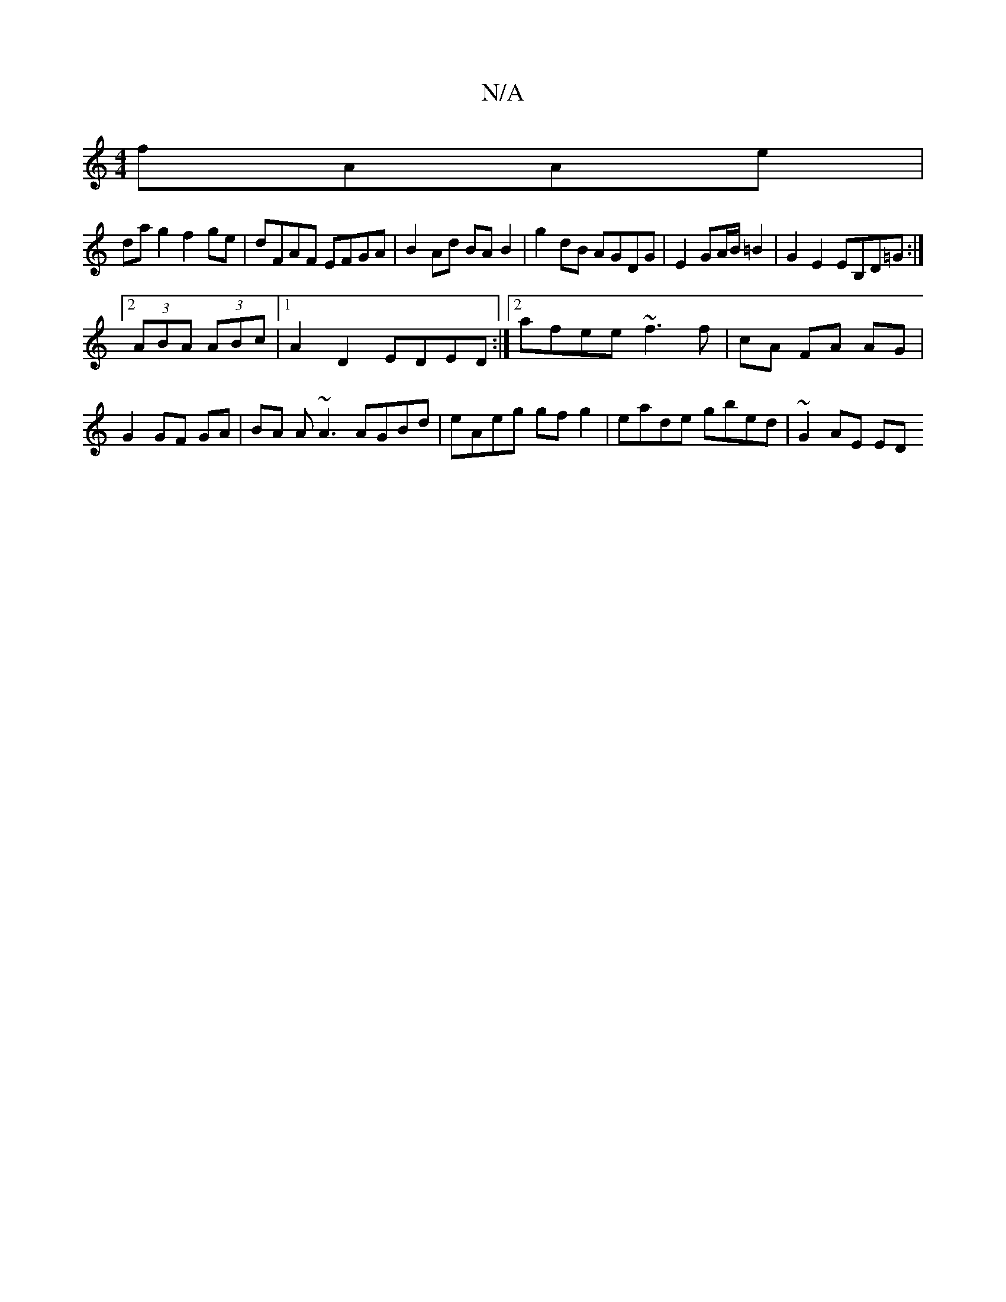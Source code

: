 X:1
T:N/A
M:4/4
R:N/A
K:Cmajor
 fAAe |
dag2 f2ge | dFAF EFGA | B2Ad BA B2 | g2dB AGDG|E2 GA/B/ =B2 | G2 E2 EB,D=G :|
[2 (3ABA (3ABc |[1 A2 D2 EDED:|2 afee ~f3 f|cA FA AG | G2 GF GA | BA A~A3 AGBd | eAeg gfg2 | eade gbed | ~G2AE ED(